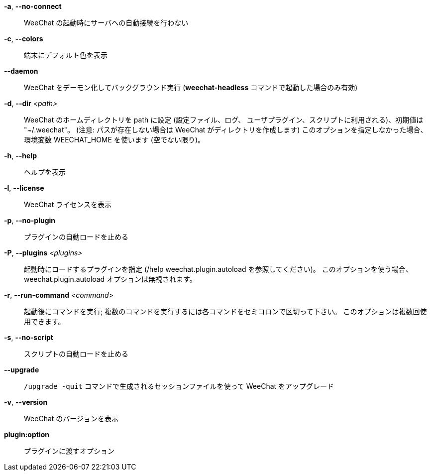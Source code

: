 *-a*, *--no-connect*::
    WeeChat の起動時にサーバへの自動接続を行わない

*-c*, *--colors*::
    端末にデフォルト色を表示

*--daemon*::
    WeeChat をデーモン化してバックグラウンド実行
    (*weechat-headless* コマンドで起動した場合のみ有効)

*-d*, *--dir* _<path>_::
    WeeChat のホームディレクトリを path に設定 (設定ファイル、ログ、
    ユーザプラグイン、スクリプトに利用される)、初期値は "~/.weechat"。
    (注意: パスが存在しない場合は WeeChat がディレクトリを作成します)
    このオプションを指定しなかった場合、環境変数 WEECHAT_HOME を使います
    (空でない限り)。

*-h*, *--help*::
    ヘルプを表示

*-l*, *--license*::
    WeeChat ライセンスを表示

*-p*, *--no-plugin*::
    プラグインの自動ロードを止める

*-P*, *--plugins* _<plugins>_::
    起動時にロードするプラグインを指定 (/help weechat.plugin.autoload を参照してください)。
    このオプションを使う場合、weechat.plugin.autoload オプションは無視されます。

*-r*, *--run-command* _<command>_::
    起動後にコマンドを実行; 複数のコマンドを実行するには各コマンドをセミコロンで区切って下さい。
    このオプションは複数回使用できます。

*-s*, *--no-script*::
    スクリプトの自動ロードを止める

*--upgrade*::
    `/upgrade -quit` コマンドで生成されるセッションファイルを使って WeeChat をアップグレード

*-v*, *--version*::
    WeeChat のバージョンを表示

*plugin:option*::
    プラグインに渡すオプション
